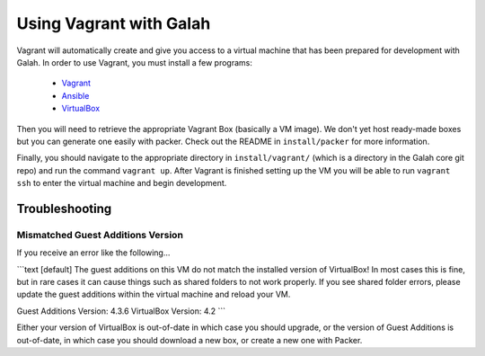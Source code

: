 Using Vagrant with Galah
========================

Vagrant will automatically create and give you access to a virtual machine that has been prepared for development with Galah. In order to use Vagrant, you must install a few programs:

 * `Vagrant <http://www.vagrantup.com/downloads.html>`_
 * `Ansible <http://docs.ansible.com/intro_installation.html>`_
 * `VirtualBox <https://www.virtualbox.org/wiki/Linux_Downloads>`_

Then you will need to retrieve the appropriate Vagrant Box (basically a VM image). We don't yet host ready-made boxes but you can generate one easily with packer. Check out the README in ``install/packer`` for more information.

Finally, you should navigate to the appropriate directory in ``install/vagrant/`` (which is a directory in the Galah core git repo) and run the command ``vagrant up``. After Vagrant is finished setting up the VM you will be able to run ``vagrant ssh`` to enter the virtual machine and begin development.

Troubleshooting
---------------

Mismatched Guest Additions Version
~~~~~~~~~~~~~~~~~~~~~~~~~~~~~~~~~~

If you receive an error like the following...

```text
[default] The guest additions on this VM do not match the installed version of
VirtualBox! In most cases this is fine, but in rare cases it can
cause things such as shared folders to not work properly. If you see
shared folder errors, please update the guest additions within the
virtual machine and reload your VM.

Guest Additions Version: 4.3.6
VirtualBox Version: 4.2
```

Either your version of VirtualBox is out-of-date in which case you should upgrade, or the version of Guest Additions is out-of-date, in which case you should download a new box, or create a new one with Packer.
